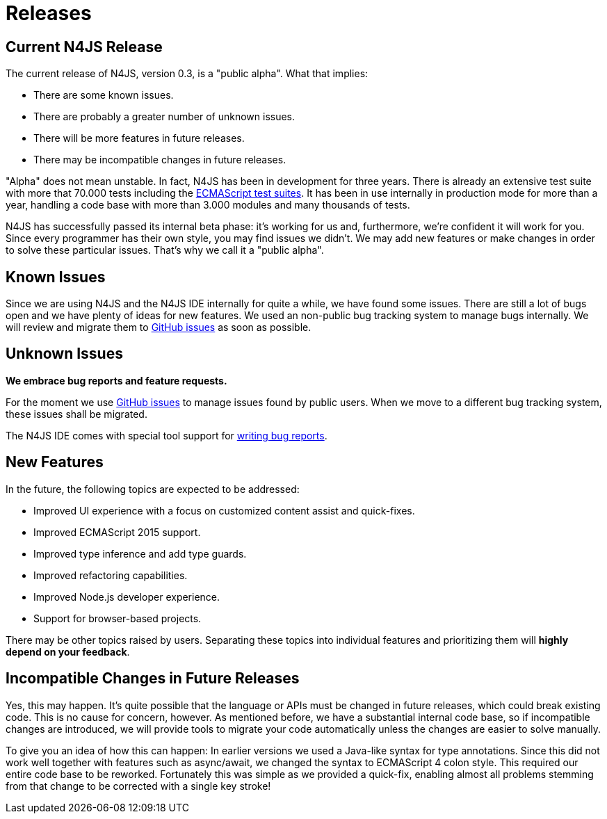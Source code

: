 :doctype: book

.Releases
= Releases

[discrete]
== Current N4JS Release

The current release of N4JS, version 0.3, is a "public alpha".
What that implies:

* There are some known issues.
* There are probably a greater number of unknown issues.
* There will be more features in future releases.
* There may be incompatible changes in future releases.

"Alpha" does not mean unstable. In fact, N4JS has been in development for three years.
There is already an extensive test suite with more that 70.000 tests including the
https://github.com/tc39/test262[ECMAScript test suites]. It has been in
use internally in production mode for more than a year, handling a code base with more
than 3.000 modules and many thousands of tests.

N4JS has successfully passed its
internal beta phase: it's working for us and, furthermore, we're confident it will work
for you. Since every programmer has their own style, you may find issues we didn't. We
may add new features or make changes in order to solve these particular issues. That's
why we call it a "public alpha".

== Known Issues

Since we are using N4JS and the N4JS IDE internally for quite a while, we have found some
issues. There are still a lot of bugs open and we have plenty of ideas for new features.
We used an non-public bug tracking system to manage bugs internally. We will review and migrate
them to https://github.com/numberfour/n4js/issues[GitHub issues] as soon as possible.

== Unknown Issues

**We embrace bug reports and feature requests.**

For the moment we use https://github.com/numberfour/n4js/issues[GitHub issues]
to manage issues found by public users. When we move to a different bug tracking system,
these issues shall be migrated.


The N4JS IDE comes with special tool support for <<reporting-bugs#reporting_bugs,writing
bug reports>>.

== New Features

In the future, the following topics are expected to be addressed:

* Improved UI experience with a focus on customized content assist and quick-fixes.
* Improved ECMAScript 2015 support.
* Improved type inference and add type guards.
* Improved refactoring capabilities.
* Improved Node.js developer experience.
* Support for browser-based projects.

There may be other topics raised by users. Separating these topics into individual
features and prioritizing them will **highly depend on your feedback**.

== Incompatible Changes in Future Releases

Yes, this may happen. It's quite possible that the language or APIs must be changed in
future releases, which could break existing code. This is no cause for concern, however.
As mentioned before, we have a substantial internal code base, so if incompatible changes
are introduced, we will provide tools to migrate your code automatically unless the changes
are easier to solve manually.

To give you an idea of how this can happen: In earlier versions we used a Java-like syntax
for type annotations. Since this did not work well together with features such as async/await,
we changed the syntax to ECMAScript 4 colon style. This required our entire code base to be
reworked. Fortunately this was simple as we provided a quick-fix, enabling almost all problems
stemming from that change to be corrected with a single key stroke!
